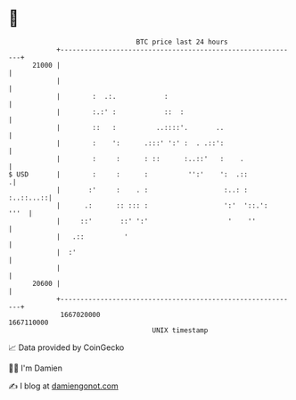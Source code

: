 * 👋

#+begin_example
                                   BTC price last 24 hours                    
               +------------------------------------------------------------+ 
         21000 |                                                            | 
               |                                                            | 
               |        :  .:.            :                                 | 
               |        :.:' :            ::  :                             | 
               |        ::   :          ..::::'.       ..                   | 
               |        :    ':      .:::' ':' :  . .::':                   | 
               |        :     :      : ::      :..::'   :    .              | 
   $ USD       |        :     :      :          '':'    ':  .::            .| 
               |       :'     :    . :                   :..: :   :..::...::| 
               |      .:      :: ::: :                   ':'  '::.':   '''  | 
               |     ::'       ::' ':'                    '    ''           | 
               |   .::          '                                           | 
               |  :'                                                        | 
               |                                                            | 
         20600 |                                                            | 
               +------------------------------------------------------------+ 
                1667020000                                        1667110000  
                                       UNIX timestamp                         
#+end_example
📈 Data provided by CoinGecko

🧑‍💻 I'm Damien

✍️ I blog at [[https://www.damiengonot.com][damiengonot.com]]
